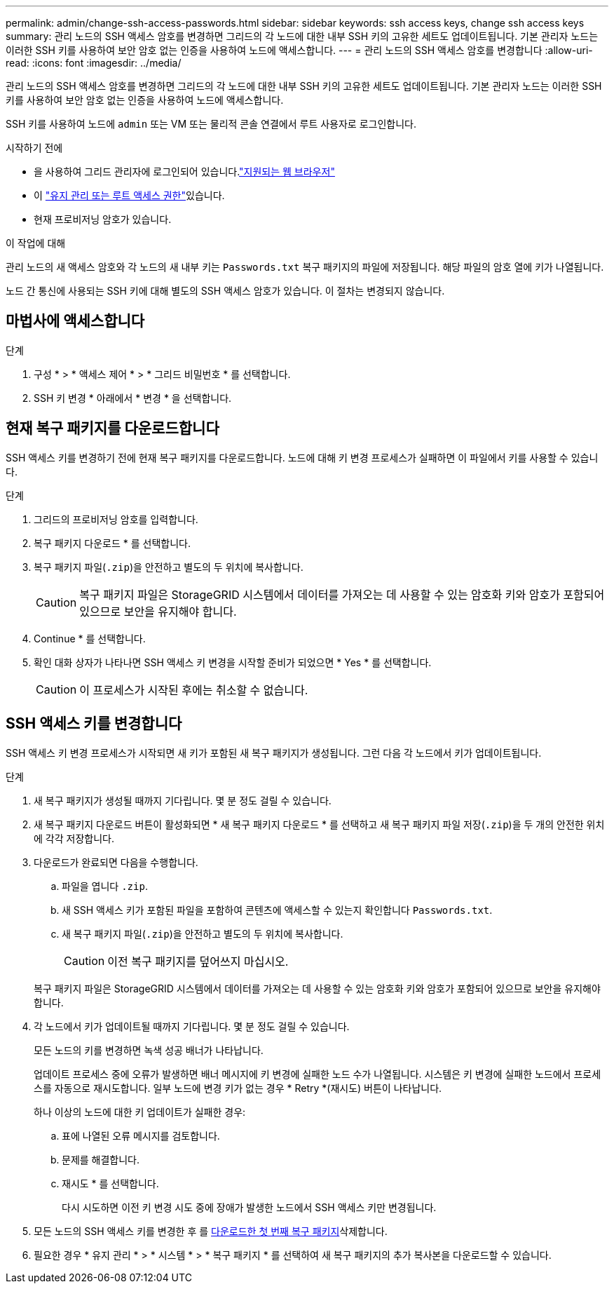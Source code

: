 ---
permalink: admin/change-ssh-access-passwords.html 
sidebar: sidebar 
keywords: ssh access keys, change ssh access keys 
summary: 관리 노드의 SSH 액세스 암호를 변경하면 그리드의 각 노드에 대한 내부 SSH 키의 고유한 세트도 업데이트됩니다. 기본 관리자 노드는 이러한 SSH 키를 사용하여 보안 암호 없는 인증을 사용하여 노드에 액세스합니다. 
---
= 관리 노드의 SSH 액세스 암호를 변경합니다
:allow-uri-read: 
:icons: font
:imagesdir: ../media/


[role="lead"]
관리 노드의 SSH 액세스 암호를 변경하면 그리드의 각 노드에 대한 내부 SSH 키의 고유한 세트도 업데이트됩니다. 기본 관리자 노드는 이러한 SSH 키를 사용하여 보안 암호 없는 인증을 사용하여 노드에 액세스합니다.

SSH 키를 사용하여 노드에 `admin` 또는 VM 또는 물리적 콘솔 연결에서 루트 사용자로 로그인합니다.

.시작하기 전에
* 을 사용하여 그리드 관리자에 로그인되어 있습니다.link:../admin/web-browser-requirements.html["지원되는 웹 브라우저"]
* 이 link:admin-group-permissions.html["유지 관리 또는 루트 액세스 권한"]있습니다.
* 현재 프로비저닝 암호가 있습니다.


.이 작업에 대해
관리 노드의 새 액세스 암호와 각 노드의 새 내부 키는 `Passwords.txt` 복구 패키지의 파일에 저장됩니다. 해당 파일의 암호 열에 키가 나열됩니다.

노드 간 통신에 사용되는 SSH 키에 대해 별도의 SSH 액세스 암호가 있습니다. 이 절차는 변경되지 않습니다.



== 마법사에 액세스합니다

.단계
. 구성 * > * 액세스 제어 * > * 그리드 비밀번호 * 를 선택합니다.
. SSH 키 변경 * 아래에서 * 변경 * 을 선택합니다.




== [[download-current]] 현재 복구 패키지를 다운로드합니다

SSH 액세스 키를 변경하기 전에 현재 복구 패키지를 다운로드합니다. 노드에 대해 키 변경 프로세스가 실패하면 이 파일에서 키를 사용할 수 있습니다.

.단계
. 그리드의 프로비저닝 암호를 입력합니다.
. 복구 패키지 다운로드 * 를 선택합니다.
. 복구 패키지 파일(`.zip`)을 안전하고 별도의 두 위치에 복사합니다.
+

CAUTION: 복구 패키지 파일은 StorageGRID 시스템에서 데이터를 가져오는 데 사용할 수 있는 암호화 키와 암호가 포함되어 있으므로 보안을 유지해야 합니다.

. Continue * 를 선택합니다.
. 확인 대화 상자가 나타나면 SSH 액세스 키 변경을 시작할 준비가 되었으면 * Yes * 를 선택합니다.
+

CAUTION: 이 프로세스가 시작된 후에는 취소할 수 없습니다.





== SSH 액세스 키를 변경합니다

SSH 액세스 키 변경 프로세스가 시작되면 새 키가 포함된 새 복구 패키지가 생성됩니다. 그런 다음 각 노드에서 키가 업데이트됩니다.

.단계
. 새 복구 패키지가 생성될 때까지 기다립니다. 몇 분 정도 걸릴 수 있습니다.
. 새 복구 패키지 다운로드 버튼이 활성화되면 * 새 복구 패키지 다운로드 * 를 선택하고 새 복구 패키지 파일 저장(`.zip`)을 두 개의 안전한 위치에 각각 저장합니다.
. 다운로드가 완료되면 다음을 수행합니다.
+
.. 파일을 엽니다 `.zip`.
.. 새 SSH 액세스 키가 포함된 파일을 포함하여 콘텐츠에 액세스할 수 있는지 확인합니다 `Passwords.txt`.
.. 새 복구 패키지 파일(`.zip`)을 안전하고 별도의 두 위치에 복사합니다.
+

CAUTION: 이전 복구 패키지를 덮어쓰지 마십시오.

+
복구 패키지 파일은 StorageGRID 시스템에서 데이터를 가져오는 데 사용할 수 있는 암호화 키와 암호가 포함되어 있으므로 보안을 유지해야 합니다.



. 각 노드에서 키가 업데이트될 때까지 기다립니다. 몇 분 정도 걸릴 수 있습니다.
+
모든 노드의 키를 변경하면 녹색 성공 배너가 나타납니다.

+
업데이트 프로세스 중에 오류가 발생하면 배너 메시지에 키 변경에 실패한 노드 수가 나열됩니다. 시스템은 키 변경에 실패한 노드에서 프로세스를 자동으로 재시도합니다. 일부 노드에 변경 키가 없는 경우 * Retry *(재시도) 버튼이 나타납니다.

+
하나 이상의 노드에 대한 키 업데이트가 실패한 경우:

+
.. 표에 나열된 오류 메시지를 검토합니다.
.. 문제를 해결합니다.
.. 재시도 * 를 선택합니다.
+
다시 시도하면 이전 키 변경 시도 중에 장애가 발생한 노드에서 SSH 액세스 키만 변경됩니다.



. 모든 노드의 SSH 액세스 키를 변경한 후 를 <<download-current,다운로드한 첫 번째 복구 패키지>>삭제합니다.
. 필요한 경우 * 유지 관리 * > * 시스템 * > * 복구 패키지 * 를 선택하여 새 복구 패키지의 추가 복사본을 다운로드할 수 있습니다.

